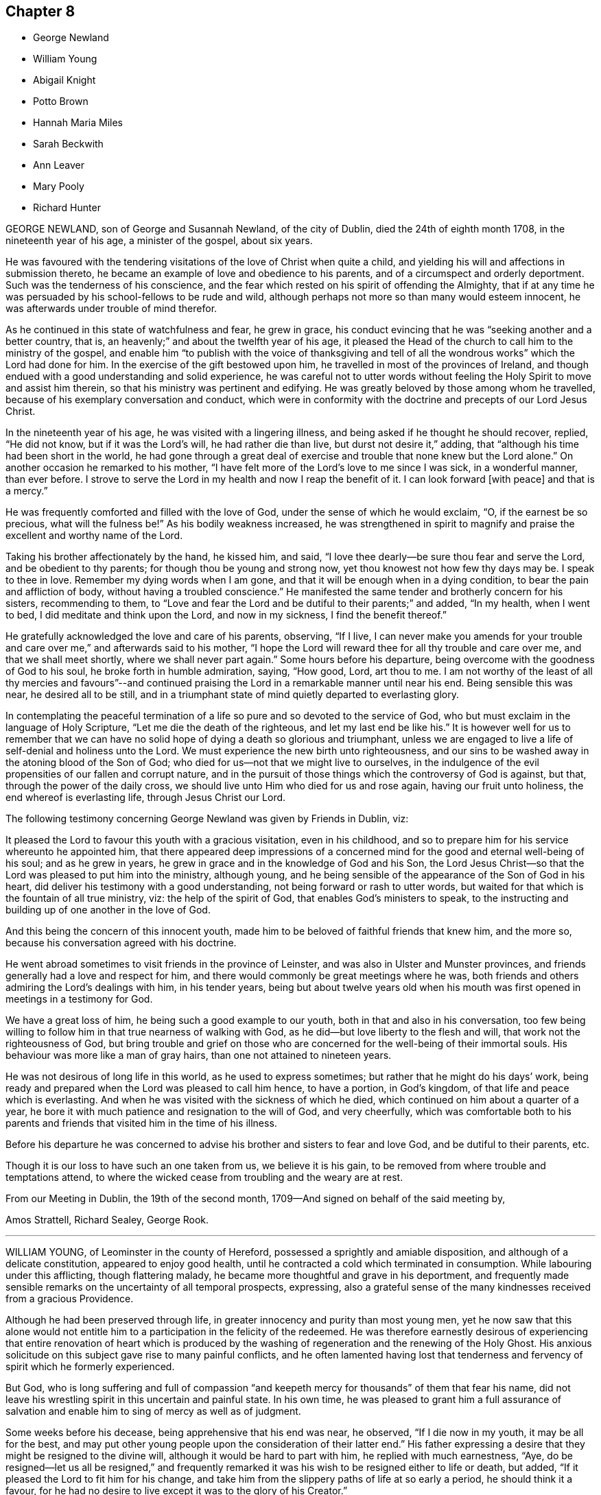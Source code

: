 == Chapter 8

[.chapter-synopsis]
* George Newland
* William Young
* Abigail Knight
* Potto Brown
* Hannah Maria Miles
* Sarah Beckwith
* Ann Leaver
* Mary Pooly
* Richard Hunter

GEORGE NEWLAND, son of George and Susannah Newland, of the city of Dublin,
died the 24th of eighth month 1708, in the nineteenth year of his age,
a minister of the gospel, about six years.

He was favoured with the tendering visitations of the love of Christ when quite a child,
and yielding his will and affections in submission thereto,
he became an example of love and obedience to his parents,
and of a circumspect and orderly deportment.
Such was the tenderness of his conscience,
and the fear which rested on his spirit of offending the Almighty,
that if at any time he was persuaded by his school-fellows to be rude and wild,
although perhaps not more so than many would esteem innocent,
he was afterwards under trouble of mind therefor.

As he continued in this state of watchfulness and fear, he grew in grace,
his conduct evincing that he was "`seeking another and a better country, that is,
an heavenly;`" and about the twelfth year of his age,
it pleased the Head of the church to call him to the ministry of the gospel,
and enable him "`to publish with the voice of thanksgiving and
tell of all the wondrous works`" which the Lord had done for him.
In the exercise of the gift bestowed upon him,
he travelled in most of the provinces of Ireland,
and though endued with a good understanding and solid experience,
he was careful not to utter words without feeling
the Holy Spirit to move and assist him therein,
so that his ministry was pertinent and edifying.
He was greatly beloved by those among whom he travelled,
because of his exemplary conversation and conduct,
which were in conformity with the doctrine and precepts of our Lord Jesus Christ.

In the nineteenth year of his age, he was visited with a lingering illness,
and being asked if he thought he should recover, replied, "`He did not know,
but if it was the Lord`'s will, he had rather die than live,
but durst not desire it,`" adding, that "`although his time had been short in the world,
he had gone through a great deal of exercise and
trouble that none knew but the Lord alone.`"
On another occasion he remarked to his mother,
"`I have felt more of the Lord`'s love to me since I was sick, in a wonderful manner,
than ever before.
I strove to serve the Lord in my health and now I reap the benefit of it.
I can look forward +++[+++with peace]
and that is a mercy.`"

He was frequently comforted and filled with the love of God,
under the sense of which he would exclaim, "`O, if the earnest be so precious,
what will the fulness be!`"
As his bodily weakness increased,
he was strengthened in spirit to magnify and praise
the excellent and worthy name of the Lord.

Taking his brother affectionately by the hand, he kissed him, and said,
"`I love thee dearly--be sure thou fear and serve the Lord,
and be obedient to thy parents; for though thou be young and strong now,
yet thou knowest not how few thy days may be.
I speak to thee in love.
Remember my dying words when I am gone,
and that it will be enough when in a dying condition,
to bear the pain and affliction of body, without having a troubled conscience.`"
He manifested the same tender and brotherly concern for his sisters,
recommending to them,
to "`Love and fear the Lord and be dutiful to their parents;`" and added, "`In my health,
when I went to bed, I did meditate and think upon the Lord, and now in my sickness,
I find the benefit thereof.`"

He gratefully acknowledged the love and care of his parents, observing, "`If I live,
I can never make you amends for your trouble and
care over me,`" and afterwards said to his mother,
"`I hope the Lord will reward thee for all thy trouble and care over me,
and that we shall meet shortly, where we shall never part again.`"
Some hours before his departure, being overcome with the goodness of God to his soul,
he broke forth in humble admiration, saying, "`How good, Lord, art thou to me.
I am not worthy of the least of all thy mercies and favours`"--and continued
praising the Lord in a remarkable manner until near his end.
Being sensible this was near, he desired all to be still,
and in a triumphant state of mind quietly departed to everlasting glory.

In contemplating the peaceful termination of a life
so pure and so devoted to the service of God,
who but must exclaim in the language of Holy Scripture,
"`Let me die the death of the righteous, and let my last end be like his.`"
It is however well for us to remember that we can have no
solid hope of dying a death so glorious and triumphant,
unless we are engaged to live a life of self-denial and holiness unto the Lord.
We must experience the new birth unto righteousness,
and our sins to be washed away in the atoning blood of the Son of God;
who died for us--not that we might live to ourselves,
in the indulgence of the evil propensities of our fallen and corrupt nature,
and in the pursuit of those things which the controversy of God is against, but that,
through the power of the daily cross,
we should live unto Him who died for us and rose again, having our fruit unto holiness,
the end whereof is everlasting life, through Jesus Christ our Lord.

The following testimony concerning George Newland was given by Friends in Dublin, viz:

[.embedded-content-document.testimony]
--

It pleased the Lord to favour this youth with a gracious visitation,
even in his childhood, and so to prepare him for his service whereunto he appointed him,
that there appeared deep impressions of a concerned
mind for the good and eternal well-being of his soul;
and as he grew in years, he grew in grace and in the knowledge of God and his Son,
the Lord Jesus Christ--so that the Lord was pleased to put him into the ministry,
although young, and he being sensible of the appearance of the Son of God in his heart,
did deliver his testimony with a good understanding,
not being forward or rash to utter words,
but waited for that which is the fountain of all true ministry, viz:
the help of the spirit of God, that enables God`'s ministers to speak,
to the instructing and building up of one another in the love of God.

And this being the concern of this innocent youth,
made him to be beloved of faithful friends that knew him, and the more so,
because his conversation agreed with his doctrine.

He went abroad sometimes to visit friends in the province of Leinster,
and was also in Ulster and Munster provinces,
and friends generally had a love and respect for him,
and there would commonly be great meetings where he was,
both friends and others admiring the Lord`'s dealings with him, in his tender years,
being but about twelve years old when his mouth was first
opened in meetings in a testimony for God.

We have a great loss of him, he being such a good example to our youth,
both in that and also in his conversation,
too few being willing to follow him in that true nearness of walking with God,
as he did--but love liberty to the flesh and will,
that work not the righteousness of God,
but bring trouble and grief on those who are concerned
for the well-being of their immortal souls.
His behaviour was more like a man of gray hairs, than one not attained to nineteen years.

He was not desirous of long life in this world, as he used to express sometimes;
but rather that he might do his days`' work,
being ready and prepared when the Lord was pleased to call him hence, to have a portion,
in God`'s kingdom, of that life and peace which is everlasting.
And when he was visited with the sickness of which he died,
which continued on him about a quarter of a year,
he bore it with much patience and resignation to the will of God, and very cheerfully,
which was comfortable both to his parents and friends
that visited him in the time of his illness.

Before his departure he was concerned to advise his
brother and sisters to fear and love God,
and be dutiful to their parents, etc.

Though it is our loss to have such an one taken from us, we believe it is his gain,
to be removed from where trouble and temptations attend,
to where the wicked cease from troubling and the weary are at rest.

From our Meeting in Dublin, the 19th of the second month,
1709--And signed on behalf of the said meeting by,

[.signed-section-signature]
Amos Strattell, Richard Sealey, George Rook.

--

[.asterism]
'''

WILLIAM YOUNG, of Leominster in the county of Hereford,
possessed a sprightly and amiable disposition, and although of a delicate constitution,
appeared to enjoy good health,
until he contracted a cold which terminated in consumption.
While labouring under this afflicting, though flattering malady,
he became more thoughtful and grave in his deportment,
and frequently made sensible remarks on the uncertainty of all temporal prospects,
expressing,
also a grateful sense of the many kindnesses received from a gracious Providence.

Although he had been preserved through life,
in greater innocency and purity than most young men,
yet he now saw that this alone would not entitle him to
a participation in the felicity of the redeemed.
He was therefore earnestly desirous of experiencing that entire renovation of heart
which is produced by the washing of regeneration and the renewing of the Holy Ghost.
His anxious solicitude on this subject gave rise to many painful conflicts,
and he often lamented having lost that tenderness and fervency
of spirit which he formerly experienced.

But God,
who is long suffering and full of compassion "`and keepeth
mercy for thousands`" of them that fear his name,
did not leave his wrestling spirit in this uncertain and painful state.
In his own time,
he was pleased to grant him a full assurance of salvation and enable
him to sing of mercy as well as of judgment.

Some weeks before his decease, being apprehensive that his end was near, he observed,
"`If I die now in my youth, it may be all for the best,
and may put other young people upon the consideration of their latter end.`"
His father expressing a desire that they might be resigned to the divine will,
although it would be hard to part with him, he replied with much earnestness, "`Aye,
do be resigned--let us all be resigned,`" and frequently remarked
it was his wish to be resigned either to life or death,
but added, "`If it pleased the Lord to fit him for his change,
and take him from the slippery paths of life at so early a period,
he should think it a favour,
for he had no desire to live except it was to the glory of his Creator.`"

He several times expressed the deep sense he had
of the wonderful condescension and goodness of Christ,
in suffering for mankind; and observing his sister weep, said to her,
"`We must part--I must leave you--but I hope and believe that we shall meet again.`"

The 2nd of the first month 1773, he was very ill, and seeing his father affected,
he said, "`O father,
what a mercy will it be if the Lord should be pleased to take me to himself.
Do not grieve--if I should be spared and turn out naught,
it would be a greater affliction.`"
Thus did his affectionate and sympathising mind endeavour to alleviate
the sorrow of those whom he was shortly to leave,
and to reconcile them to the dispensations of an unerring and merciful Providence.

The next morning, having had a very poor night, he was weak and low,
but appeared peaceful in mind.
His sister expressing a hope that he was resigned, he replied with much sweetness, "`Yes,
sister, I hope I am quite resigned to the Almighty`'s will.
Surely, if it be his will, it will be a mercy to be taken from this troublesome world,
to himself;
and I have a hope he will take me to himself--he hath been pleased wonderfully
to calm my mind.`". She observed there was ground to hope,
and that the sufferings of his friends would be greatest.
"`Oh! said he very earnestly, my sufferings will be nothing in proportion to my offences,
but I have a hope my offences will be forgiven.
Oh! how merciful is the Lord! how great is his goodness--how pure is his love!
Mercy, goodness, purity, belong to him.`"
His sister being much affected during this conversation, he continued, "`We cannot tell,
sister, some worse than I, +++[+++as to health]
have been restored.
He is able to raise me up, and if he should,
and make me some sort of a member +++[+++of his church],
I hope I shall be careful to keep near to him, but I desire not to live--no,
not a moment, as one of this world.`"

On the following morning, he was in great pain, and told his sister he was going;
she added, "`I hope to a better inheritance;`" he replied, "`Aye,
for I believe in one that can save me,`" and repeatedly said,
"`The fear of death is taken away.`"
Afterwards, "`I am going to leave an affectionate father,
to meet the great Almighty Father.`"
It being observed that it was a favour he was preserved so patient, he said,
"`I hope I shall be kept so.
I am under the Lord`'s care entirely--nothing else will do.
I see nothing else will do.`"

His mind seemed remarkably clothed with love--a sweet
and peaceful serenity prevailed in his chamber,
and though his voice was so weak that his words were not always intelligible,
yet it was evident that he was enjoying "`the peace of God which passeth the understanding.`"
Being asked if he wished any message conveyed to his absent sister, he replied,
"`Nothing but love`"--adding, "`In that love I feel for all.`"
He several times desired those about him not to grieve, saying,
"`If you think I am going well, why should you grieve?`"
He took a most affectionate leave of his sister,
recommending her "`to love and adore the Lord`"--and shortly after,
put off mortality so quietly that his attendants thought he had fallen asleep.
He slept in Jesus--and "`as we believe that Jesus died and arose again,
so them also that sleep in Jesus, God will bring with him,
and they shall ever be with the Lord.`"

He died on the 7th day of the first month, 1773, in the nineteenth year of his age.

[.asterism]
'''

ABIGAIL KNIGHT, of Messing, in Essex, England,
being taken with an illness which threatened her life,
her father tenderly acquainted her with the danger she was in;
and although she seemed willing to die if she could feel prepared for the awful change,
yet she was brought under great distress of mind respecting her future happiness,
and strong convictions for having done many things which she knew were wrong,
and neglected the affectionate counsel which her father had frequently given her.

In a private interview with her father,
she told him of the condemnation she felt for attending religious meetings so carelessly,--that
she thought it was mockery to sit in such an indifferent state of mind,
and suffer the things of the world to engross the attention,
for which she thought she had felt as much uneasiness,
as for any thing she had done amiss.
That when at times she had endeavoured to gather
her mind home to the consideration of heavenly things,
the enemy obstructed it, and she found herself so weak,
through unwatchfulness at other times,
that she was not able to withstand his temptations.
This conversation seemed to afford her some relief.
She expressed a hope that her sins would be forgiven,
and although she did not feel the fear of death,
yet she wished to be favoured with a clearer evidence
of acceptance before her departure.

Observing that the day was very fine,
she said it reminded her of the expressions of one who remarked,
"`How gloriously the outward sun doth shine!
So doth the Sun of righteousness shine this day upon my soul!`"
which she thought she could in measure adopt as her own;
the things which had stood in her way having been gradually removed.
She remarked to her sister, "`If I had my time to spend over again,
I should spend it very differently.
If I may have the least place in the kingdom of heaven, it is all I desire--and this,
I think will be granted.`"

Sometime after, she said, "`I believe I shall be happy, I feel so easy in my mind.
What a fine thing it is to have peace of mind upon
a dying bed--the nearer I am to the close,
the more easy and clear my way seems.
I do not dread death--but seem as though I could meet it with a smile.`"
This happy change in her feelings she gratefully acknowledged
as a favour for which she could not be sufficiently thankful,
and as her death drew near, she said the sting of it was taken away, pleasantly adding,
"`I think tomorrow or next day will finish here.`"

The following morning her father going to speak to her, she appeared very calm,
said she loved to be still, and felt her heavenly Father near, as an arm underneath,
and admired the goodness and mercy of the Almighty,
in removing those things which had been in her way.
About ten o`'clock, being taken with the pains of death,
she besought the Lord to grant her patience to bear them,
and just before her departure said,
"`Lord Jesus receive my spirit--Lord--take me to thyself.
Farewell--all--in the Lord--my pain will soon be over--the gates
of heaven are open to receive me--the time is almost come.`"
She died on the 24th of the second month 1794, in the nineteenth year of her age.

[.asterism]
'''

POTTO BROWN, was born at Earith in Huntingdonshire, the 16th of the fifth month, 1765.
He discovered in early youth a serious turn of mind,
which being cherished by his parents,
as he advanced towards manhood the seed of the kingdom sprung up in his heart,
producing those blessed fruits of the Spirit, the end whereof is everlasting life.
He was a good example in his words and actions,
nand was generally beloved by his acquaintance.

In a letter addressed to a youth with whom he had
formed an intimate acquaintance at school,
he says,

[.embedded-content-document.letter]
--

I hope as we travel on through this transitory state,
we shall be enabled to cast the cares of this world behind us,
looking to the Author of all good, who will help all those who trust in Him, I believe,
beyond all doubt, that all those who trust in Him, will not lack the bread of life.

--

The following extracts from a diary which he kept,
may serve to evince the state of his mind, as well as furnish instruction to the reader.

[quote]
____
Eleventh month, 9th, 1783.
The Lord showed me to my great comfort,
that my dependence must be on him--so that I began
to inquire how it stood with me and my God.
Then I was humbled to cry "`Help me, O Lord, or I perish.`"
The word +++[+++to me]
was, "`Draw nigh unto God, and He will draw nigh unto thee.`"
Then I began to meditate on the Lord in the night season,
and was greatly refreshed thereby.
A voice passed through me, saying,
"`Thou must not have any conversation but what may profit thy soul,
for unto that man that ordereth his conversation aright will I shew my salvation.
Thy mind must be set on heavenly things, and thy conversation on heaven.`"

Eleventh month, 29th. For the last three days nothing material has occurred.
But glory be to our God, for he hath dealt wonderfully with his servant.
I cannot express the comfort I have had in keeping
to the operation of the Word of life in my own heart.
The Lord hath showed unto me the pure state in which our primitive friends stood;
and also the fallen state of many among us at this day, which is to be mourned by me.
He will not be mocked by men of low degree, who set their minds on earthly enjoyments,
and think not on the name of the Lord.
He has given every man ability to know that he is a just God,
who dwelleth in the heavens,
and those that will serve Him must set their minds on heaven,
whence they shall receive their help.
Those who are heavenly shall declare his name to all generations,
to the convincement of thousands that the Lord is God.
Blessed be his name, saith my soul, for taking me by the hand,
and leading me out of the paths of vanity!
May I be enabled to evince, by my words and actions,
that in conversation the Lord is to be praised, and honoured in stillness.
____

Soon after this, it pleased the Lord to call him to the work of the gospel ministry,
being in the eighteenth year of his age.
In allusion to his entering upon this awful engagement,
he says in a letter to his mother,

[.embedded-content-document.letter]
--

The Lord hath been pleased to pluck my feet out of the miry clay,
and to open my mouth to make known his will amongst his people.
I hope it will ever be my care to keep near him,
as I have experienced a drawing near of the Lord to me.
My heart is broken and contrited, blessed be his holy name.
Oh! entreat my brothers from me, to follow after the Lord in purity and holiness,
and to wait for his counsel.
Oh! that I could express the hundredth part of what I feel in being
renewed in his counsel! but I must leave them to the Lord.

--

[quote]
____
The 2nd of the twelfth month.
This day a cloud covered me, and a temptation wounded my soul.
I was drawn to consider how the Lord pardoned the thief on the cross,
and to make it a cloak for trusting to a dying hour--but
I felt the rod that chastised me,
and heard a voice, saying, "`How camest thou to take thought against thy God?
He will not be slighted, but looked unto with a single heart for help.`'

The 11th. I found, during my late journey, that while my mind was turned inward,
His presence was with me.
I was preserved in the truth, to my inexpressible comfort--O may I always keep watch,
lest the enemy draw my mind from being stayed on the Lord.

The 17th. Many are the temptations which the enemy lays to draw my mind from the Lord.
But, look thou, O my soul, to the Lord,
with unfeigned sincerity and with full purpose of heart,
in the humility of that Spirit which enlightens thee
and strengthens thee against them all.

The 4th of the first month, 1784.
This day I went to Littleport meeting, where I spoke a few words.
Oh! how I felt the Lord with me this day--blessed be his name.
Many were the breathings of my soul,
that the Lord would keep his fear always before my eyes,
that I might not speak a word but to his honour.
Oh! that it was the care of all those who profess with us,
that nothing might be done but to the glory of God--that
we might say '`Thine is the kingdom,
the power, and the glory, forever.
Then should we answer our high and holy calling.

The 17th of the second month.
This day in my retired thoughts I was made sensible how much we
ought to keep ourselves in humble reverence to our God,
under a consciousness of His omniscience and our nothingness.
Oh! if people would but behold their dependency on Him,
they would be afraid of having their minds taken from under his protection; much more,
of doing any thing that would not tend to his glory--but on the other hand,
they would testify against everything of a contrary tendency,
knowing that God is jealous of his honour,
and will be sought unto with fear and trembling.
David saith, Ps. lxxvi.) '`Thou, even thou art to be feared,
and who may stand in thy sight when once thou art angry.`'

The 19th. This day was a day of hard labour to me,
because I was off my guard last night, by entering into a long and needless discourse,
which drew my mind from the Lord.
But he was good to me and heard me when I cried;
for my spirit was bowed down in humility before him--and
heavenly joy abounded when I confessed my error to Him.
This is an evil into which many of our society fall who have been religiously inclined.

The 9th of the third month.
I saw I could not be in such a humble state as l had been called to come into,
without I became as clay in the hands of the great Potter.
I saw that my body was to be the temple of the Holy Ghost,
and that no defiling thing must lodge within me.

The 16th of the fourth month.
I find that the more I give up my mind to seek the kingdom of God and his righteousness,
the more I advance in the work; the more I keep in the power, the stronger I grow.
My soul longeth for the living God--yea, my inward cry is raised for the bread of life,
more than the natural man hungereth after natural food.
____

This appears to be the last entry made in his journal; shortly after,
his health began to decline, and symptoms of pulmonary consumption ensued.
He was removed from his master`'s to his father`'s house,
that he might try the effect of a change of air,
but the disease baffled every course of treatment.
He was enabled through divine assistance to bear
his long and painful illness with becoming resignation;
his mind appearing to be supported above the fear of death.
His mother asking him if he did not perceive that he grew weaker,
he answered with as much cheerfulness as though he had been in perfect health, "`Yes,
I know I am; but what matter?
If the outward man grows weaker, the inward man grows stronger.
I experience the strengthening of the new man every day.`"

At another time, being in great pain, he said he could not bear too much,
considering how much Christ bore for him.
His father observing him to be sad,
inquired if he was under any doubt as to his future state.
He said "`No,
he had many comfortable assurances that it would
be well with him`"--then bursting into tears,
he remarked that "`his uneasiness was on account of his brothers,
fearing they might be drawn away from the truth.`"
Being asked how he was, he replied that "`he was very ill, but did not wish to live,
nor did he think it his place to pray for death.`"
He continued in this resigned and composed state of mind,
and calmly departed to the kingdom of eternal blessedness, the 16th of the tenth month,
1784, aged nineteen years.

[.asterism]
'''

HANNAH MARIA MILES, daughter of Robert and Hannah Miles, of Melbury Abbotts, Shaftsbury,
Dorsetshire, England, was born in the year 1787,
and from her childhood was serious and orderly in her conduct.

About the nineteenth year of her age, she was attacked with pulmonary consumption,
which gradually reduced her and finally terminated in her dissolution.
In the early part of her illness, she seemed fully aware that she should not recover,
observing, "`I am very unwell and believe I shall not recover,
but shall have a lingering illness.
I should not mind it, if I had spent my time better;
for I have seen enough of this world, not to wish to live any longer in it,
if I had true peace of mind.
I have given way to many hurtful things; such as dress,
not so consistent as it ought to have been--likewise reading +++[+++improper]
books, which,
if it have no other bad tendency takes up that time which may be better employed.
I sincerely hope that our family may be careful to
avoid those hurtful and hindering things,
and not put off the great work until sickness comes.
I have had many good meetings and precious visitations,
but too soon forgot them,`" adding,
"`It is some satisfaction to me that I have been
preserved from talking much when in company,
but I have nothing to boast.`"

The concern and distress of her mind continued for some time, but through divine mercy,
she was preserved from desponding,
and at length obtained that evidence of pardon and
acceptance for which she ardently longed.
She informed her mother that the command to her, seemed to be, "`Watch and pray,
lest ye enter into temptation,`" and there is cause to believe
she was enabled in good measure to observe it.
For some weeks she said but little by way of religious communication,
but was much engaged in inward retirement and waiting upon God.
"`I have reason to be thankful, said she, on one occasion,
that I was not taken away suddenly.
If I had been--I fear it would have been bad for me.`"

Reading the Scriptures was her daily practice and delight,
and through the enlightening influences of the Holy Spirit,
they were profitably opened and experimentally sealed on her understanding.
In this state of humble reverent dependence upon the Lord, she patiently continued:
and after having been brought very low, by a violent bleeding from the nose,
she remarked to her sister, "`I thought I should have gone before now,
but I seem a little recovered for the present, but it will not be long.`"
To her elder brothers, she said, "`O, brothers,
I hope you will seek the Lord in time of health, for it is a great blessing.
I have a great love for you: I may be taken away suddenly,
but I hope you will remember what I have said to you.`"
Her aunt coming into the room, she thus addressed her, "`Thou dost not shun a sick house,
but it may be best for thee;
it is better to go to the house of mourning than to the
house of feasting;`" then speaking to those about her,
added, "`Seek the Lord,
for it is not such a very hard thing--seek ye him and he will be found of you.`"

Some days after, she was visited by her grandfather to whom she spoke as follows, "`O,
my dear grandfather, do thou seek the Lord God, for he is very merciful:
Thou art an old man, and ought to be prepared, for there are so many sudden deaths,
that we know not how soon we may be taken.
Do thou prepare to meet me in heaven.`"
After a short silence she was assisted to kneel down,
and prayed for her grandfather and other relations;
on rising from her knees she seemed refreshed and comforted by this religious exercise.

Awaking from uneasy slumber, one evening, she prayed with great fervour, "`O Lord,
do thou protect me, and preserve me, under the afflictions of the body.
O Lord, thou knowest thou art dear to me; and if it be thy blessed will,
take me to thyself, from the various pains and tribulations of this life.
Yet, not my will, but thine be done, O Lord.`"
Her parents expressing their desire to be enabled freely to give her up,
painful as the separation would be,
and their hope that her mind was favoured with resignation, she replied, "`Yes,
I have given you all up, for '`they that love father or mother more than me,
are not worthy of me.`"
Yet I have had a hard struggle with myself, to give up such near and dear relations.`"

Apprehending that her change was near, she prayed thus:
"`O Lord! do thou be pleased to take me this night if it be thy will,
and grant me an easy passage out of this world to the next.
O, Lord, I pray thee take me to thyself whilst my lamp is burning,
that I may not be like the foolish ones, who, when the Bridegroom came,
found their lamps gone out.`"

After taking an affectionate and solemn farewell of some present,
she again interceded for an easy passage to the realms of bliss,
and a pause of stillness ensuing, she broke forth, in holy joy, "`Oh! it seems to me,
I see the angels walk in white robes!
O death, where is thy sting!
O grave, where is thy victory!
What hath Jesus done for poor sinners!
He bled and died for us.
Oh! what sweetness have I felt in my affliction;
that peace which nothing in this world can give or take away.
Sometime since, I thought I felt something like peace, but it was not the true rest,
for I was then in a doubting state, but when I came to believe,
no tongue can describe the sweetness I felt.`"

Finding herself extremely weak and scarcely equal to the exertion of speaking,
she said to those about her, "`Pray for me,
for my weakness is so great that I fear I shall not
be able to pray for myself`"--and presently after,
"`Oh! the enemy will be busy--but I hope my patience will hold out to the end.
My trust is in the Lord.`"

Her cough having left her, the difficulty of breathing increased,
and articulation was so weak and indistinct,
that she could scarcely be understood--She began to say,
"`The Lord is my staff`"--but the rest of the sentence could not be heard.
The approach of death was now rapid--she took a small portion of drink,
and with a look of sweet expression, said,
"`no more`"--then desired all to be very still, and giving one hand to her mother,
reclined her head on the other, and thus drew her last breath,
as gently as the infant sinks to slumber.

[.asterism]
'''

SARAH BECKWITH, of Audborough, in Yorkshire,
was from childhood sober and grave in her deportment,
not addicted to light or trifling conversation,
but demeaned herself as one who was watchful lest she should offend the Lord,
or be an improper example to others.
To her parents she was obedient and affectionate, kind and courteous to all,
and sincerely devoted to serve the Lord,
and seek the kingdom of heaven and the righteousness thereof.
She loved retirement, and frequently when the employment of the day was over,
would walk alone in the fields, to commune with the Lord and sing his praises.

In her last illness she was afflicted with shortness of breath,
but yet was anxious to declare the goodness of God to her soul,
often praying that he would "`enable her to praise Him while she lived.`"
A few days before her decease obtaining some relief, she desired to be raised up in bed,
and spoke largely of the tender dealings of the Lord with her,
desiring those who were young to prize their time,
seeing they knew not how few their days might be.
"`Many,`" said she, "`are the temptations of the enemy, especially to youth,
presenting length of days,
to persuade them that it is soon enough to trouble themselves with such a concern.
So he would have persuaded me, and many ways was I tempted,
which caused me such exercises that I was brought nigh to despair.
I sought the Lord night and day--no ear heard me but the Lord alone, who heard my call,
and afterwards gave me a comfortable assurance of
my salvation--but the enemy has been very busy,
and sorely bruised me since the beginning of this illness.`"

Afterwards she prayed thus: "`O Lord,
give me full assurance of my salvation before I depart hence.
Let not my distemper overcome my senses until I come to a full enjoyment--I
pray thee let not my desires cease until thou answerest them,
and let nothing quench thy love in my heart.`"

It pleased the Lord, in the riches of his mercy, to hear and answer her petition,
and so to fill her soul with the consolations of the gospel,
that she sung praises to his great and worthy name.

She earnestly entreated her sisters to fear and love the Lord above all,
and to keep in the Truth--saying, "`Oh! press after it,
to feel the working of it in your own hearts, and when you are in it, keep in it,
and under the government of it--heed not to deck yourselves, but be meek and lowly.
None ought to pride themselves on any endowment, either beauty or any other thing,
because it is not theirs, but the Lord`'s, who gave it to them,
and can take it away when he pleaseth,`" adding, "`What is all now to me.`"

Speaking of some professors of religion who had grown
careless and were taking improper liberties,
she remarked, "`Such are ill examples to those who are coming up.
There are many who profess the truth, that little know what truth is.
It does not consist only in coming to meetings, wearing plain apparel and the like,
unless they come to feel the operation of Truth +++[+++the Spirit of Christ,]
in their hearts.
For all such outward appearances will stand in no stead,
without the love of God is inwardly felt and enjoyed.
It is an easy thing to come to meetings,
and some are ready to think that doing so and behaving themselves soberly, is sufficient,
but the Lord seeth at all times and he will have no such mockery--I bless God,
I have not been guilty of seeming to be what I was not.`"

She often gratefully acknowledged the love and mercies of God, and her own unworthiness,
saying,
"`It is not for my deserts--for I have nothing to engage
the Lord with--it is his free love to me`"--again,
"`There is man`'s righteousness, and the righteousness of God;
but man`'s righteousness must be rent off,
and man covered with the righteousness of Christ Jesus, who said,
"`I lead in the way of righteousness, in the midst of the paths of judgment,
that I may cause those that love me to inherit substance.`"

Speaking of the way of the cross,
which leads to the possession of a crown of eternal glory, she observed,
"`It is a strait and narrow way, and not to be kept in without a daily watch.
But although a strait way, yet it is a pleasant path and delightsome.
Oh! there is peace in abundance!
It is so sweet, I could delight always to enjoy it,
and to live therein--gold is not worthy to be compared to it.`"
Her mind continued to be employed in the contemplation and enjoyment of heavenly things,
and on one occasion she broke forth in this manner, "`Lord,
give me to drink fully of the well of water that is within the gate--for
thou hast touched my heart and I am overcome with thy love.
Oh, I long--I long--O Lord, open thou the windows of heaven,
and pour out thy blessings into my soul until there be no
room to receive--that I may bless and praise thy name.`"

Her dissolution was now near; and looking upon those about her, she said,
"`I am as sensible as any of you--and I am well content to die.
I have no doubt of my salvation.`"
Soon after, she added,
"`Lord--take me away--Lord--take me away`"--and presently
departed out of this state of being,
to live forever with the Lord.

[.asterism]
'''

ANN LEAVER, daughter of John and Mary Leaver, of Nottingham, being taken unwell,
expressed her apprehension that she should not be continued
long--that the prospect of eternity was very awful;
and although she had not been guilty of any great crime,
yet she had found it difficult when at meeting to get to that steady
watchfulness and settled composure which she longed for;
and the sense of her deficiency in this respect was a trouble to her.
Yet she gratefully acknowledged her thankfulness for the precious
opportunities she had sometimes been favoured with in the family,
and was supported by the secret hope that her sins would be forgiven;
praying earnestly for patience to endure the trying dispensation she had to pass through,
and for a clear evidence that her close would be
happy--which through adorable mercy was granted her.

"`How awful`" said she on one occasion, "`to look at eternity!
Few young people in time of health,
think so much of their latter end as they ought to do,
though they have as much cause as those further advanced,
having no more certainty of life.`"
Again, "`Those who are taken away in youth,
escape many snares and temptations that such as live
longer are in danger to be hurt by.`"
Several times she expressed her gratitude for the last weeks illness,
saying it had been a profitable though a painful dispensation to her,
and on one occasion, when in great pain, remarked to her mother, "`Oh it is hard work.
How needful, when in health, so to live as to be in readiness,
for it is enough to struggle with the pains of the body.`"

Being favoured with an interval of stillness and composure after a very painful day,
she apprehended herself going, and took a solemn leave of all her connections present,
desiring them to make preparation for that awful season
when the soul must be separated from the body--adding,
"`I want to be gone--but the Lord`'s time is the best time.`"

On the evening of the day she died, her sufferings were great.
"`No one can think`" said she,
"`what I feel--but if it is to purify me for an admittance into that holy place,
where no impure thing can enter, I am willing to bear still more.
I hope I am not impatient, but really the conflict is so sharp at times,
that I cannot forbear crying out.
O Lord, keep me--my God, help me, and please to release me this night.
I long to be gone.
Although I have had many pleasant prospects in view, I have resigned them all,
and would not return again to the world for any consideration.`"

Her mother having retired from the room for a short time, she sent for her,
and with sweet composure,
informed her she was now going and would wish her father and sister to come in,
that they might all sit together for a little while, and take a solemn final leave.
She was strengthened to pass through this affecting scene with great calmness,
and admired that she could so easily part with her beloved connections, observing,
"`I have no tears to shed--but it is not hardness of heart,
for I love you all as well as ever,
but it is to me an earnest that I am going to something greater.`"

Soon after, she said,
"`It is all over--I am perfectly happy--I have no pain--the conflict is at an
end--farewell--farewell--I am now going to join saints and angels and the spirits
of just men made perfect:`" then laying her head quietly on the pillow she expired,
the 22nd of the third month, 1777, aged twenty years.

[.asterism]
'''

MARY POOLY, of Southwark, London, died on the 12th of the eleventh month, 1792.
Her parents had been concerned to educate her in plainness and sobriety,
and their christian endeavours to preserve her from the evils which are in the world,
were not ineffectual.
Although of a sprightly disposition,
she early evinced a love of religion and of those who lived in conformity with its restraints,
and was solid and becoming in her deportment.
About the eighteenth year of her age, she showed symptoms of declining health,
which gradually became more alarming and settled in pulmonary consumption.
In the commencement of this painful dispensation, she apprehended she should not recover,
yet was preserved throughout, in remarkable patience and cheerfulness of spirit,
often saying, "`Through mercy I do not repine.`"

About a month before her decease, she observed to her father,
"`I seem to be gradually going--I have remembered the words of Job,
'`The Lord giveth and the Lord taketh away--blessed be the name of the Lord.
It is best to be resigned--do not grieve, my dear father--the Lord will be with thee.
We must part some time, and I cannot go better than well.`"

She had long been pressing after the knowledge of heavenly things,
and endeavouring to live in obedience to the will of her Lord and Saviour,
and in the course of her illness the same exercise of mind attended her, remarking,
"`There is a language that I have often thought of in the time of health--which is,
'`Oh! that I might walk in all things consistent with the truth I make profession of.`'`"

At another time, near her end, she said,
"`I think I may truly say that I have not murmured
in all this illness--the Lord is my refuge.
I am comfortably resigned to His divine will, and seem to have nothing to do but to die.`"

[.asterism]
'''

RICHARD HUNTER, of Sherburn, England, (brother to Frederick Hunter,
of whom some account has already been given,) received his education
at the best schools which the Society of Friends afforded,
and afterwards entered on the study of law.
He soon found that his conscientious mind could not
pursue this profession in its unlimited extent,
and after about twelve months,
confined his attention to such parts only as he thought he could consistently engage in.

The closeness with which he applied himself to study probably contributed to the disease,
which by slow degrees wasted his physical strength
and eventually conducted him to the silent tomb.
In the fifth month, 1820, he was seized with an inflammation of the lungs,
and was removed home.
His medical attendants calling to see him,
he perceived they were not sanguine about his recovery, and remarked,
"`I don`'t murmur at these afflictions,
and whether I am restored to health or taken away, the Lord`'s will be done.`"
When a little relieved from pain, he enjoyed the reading of the Holy Scriptures,
and would often ask to have them read to him.
On one of these occasions he was much affected and observed,
"`I have long been convinced that much personal happiness
arises from a strict performance of moral obligations;
and although I do not feel sensible of many deviations from moral rectitude,
yet I find this alone will not do for me.
I feel the necessity of regeneration; for he that is in Christ Jesus is a new creature.`"

In the Spring of 1822, he recovered so far as to walk and ride out a little,
and by the advice of his medical friends took a journey to Scarborough,
but returned home under increased weakness;
and in the following tenth month was again confined to a sick-bed.
His mind was often engaged in serious contemplation,
and through divine kindness he was strengthened to
resign himself wholly to the Lord`'s disposal.
His aspirations were after God and heaven, often breathing forth this language,
"`As the hart panteth after the water brooks, so panteth my soul after Thee, O Lord.`"

After a short silence, one day, he remarked, "`Oh, the exceeding sinfulness of pride!
A proud heart is an abomination to the Lord.
Above all things, learn of Jesus Christ to be meek and lowly as he was.`"
On first-day, the 12th of first month, 1823, his end was thought to be near,
but he revived a little, and perceiving that he was surrounded by weeping friends,
he said, "`Do not weep--I am only waiting for an admission into that beautiful city,
the new Jerusalem.
What a favour it is when we can say in sincerity and truth, Thy will, O Lord, be done.`"
After a portion of Scripture had been read, he was asked if it fatigued him?
he replied,
"`I cannot be fatigued with that which is so good;`" and another chapter being read,
he said he was much refreshed.
On third-day morning he desired his mother not to leave him, for he was going to die,
and accordingly about two o`'clock he quietly passed
away to a better inheritance--aged twenty years.
